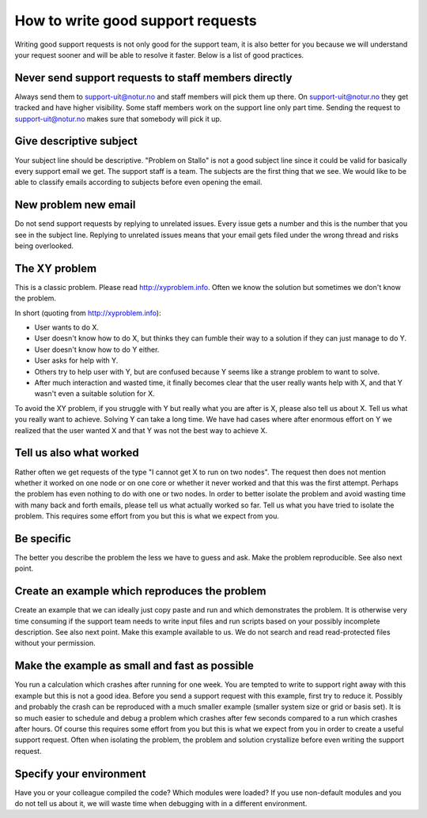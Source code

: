 

How to write good support requests
==================================

Writing good support requests is not only good for the support team, it is also
better for you because we will understand your request sooner and will be able
to resolve it faster. Below is a list of good practices.


Never send support requests to staff members directly
-----------------------------------------------------

Always send them to support-uit@notur.no and staff members will pick them
up there. On support-uit@notur.no they get tracked and have higher visibility.
Some staff members work on the support line only part time.
Sending the request to support-uit@notur.no makes sure that somebody will pick
it up.


Give descriptive subject
------------------------

Your subject line should be descriptive. "Problem on Stallo" is not a good
subject line since it could be valid for basically every support email we get.
The support staff is a team. The subjects are the first thing that we see. We
would like to be able to classify emails according to subjects before even
opening the email.


New problem new email
---------------------

Do not send support requests by replying to unrelated issues. Every issue gets a
number and this is the number that you see in the subject line. Replying to
unrelated issues means that your email gets filed under the wrong thread and
risks being overlooked.


The XY problem
--------------

This is a classic problem. Please read http://xyproblem.info.  Often we know
the solution but sometimes we don't know the problem.

In short (quoting from http://xyproblem.info):

* User wants to do X.

* User doesn't know how to do X, but thinks they can fumble their way to a solution if they can just manage to do Y.

* User doesn't know how to do Y either.

* User asks for help with Y.

* Others try to help user with Y, but are confused because Y seems like a strange problem to want to solve.

* After much interaction and wasted time, it finally becomes clear that the user really wants help with X, and that Y wasn't even a suitable solution for X.

To avoid the XY problem, if you struggle with Y but really what you are after
is X, please also tell us about X. Tell us what you really want to achieve.
Solving Y can take a long time.  We have had cases where after enormous effort
on Y we realized that the user wanted X and that Y was not the best way to
achieve X.


Tell us also what worked
------------------------

Rather often we get requests of the type "I cannot get X to run on two nodes".  The
request then does not mention whether it worked on one node or on one core or
whether it never worked and that this was the first attempt.
Perhaps the problem has even nothing to do with one or two nodes.
In order to better
isolate the problem and avoid wasting time with many back and forth emails,
please tell us what actually worked so far.  Tell us what you have tried to
isolate the problem.  This requires some effort from you but this is what we
expect from you.


Be specific
-----------

The better you describe the problem the less we have to guess and ask.
Make the problem reproducible. See also next point.


Create an example which reproduces the problem
----------------------------------------------

Create an example that we can ideally just copy paste and run and which
demonstrates the problem. It is otherwise very time consuming if the support
team needs to write input files and run scripts based on your possibly
incomplete description. See also next point.  Make this example available to
us. We do not search and read read-protected files without your permission.


Make the example as small and fast as possible
----------------------------------------------

You run a calculation which crashes after running for one week. You are tempted
to write to support right away with this example but this is not a good idea.
Before you send a support request with this example, first try to reduce it.
Possibly and probably the crash can be reproduced with a much smaller example
(smaller system size or grid or basis set).  It is so much easier to schedule
and debug a problem which crashes after few seconds compared to a run which
crashes after hours.  Of course this requires some effort from you but this is
what we expect from you in order to create a useful support request.
Often when isolating the problem, the problem and solution crystallize before
even writing the support request.


Specify your environment
------------------------

Have you or your colleague compiled the code? Which modules were loaded?
If you use non-default modules and you do not tell us about it, we will
waste time when debugging with in a different environment.
